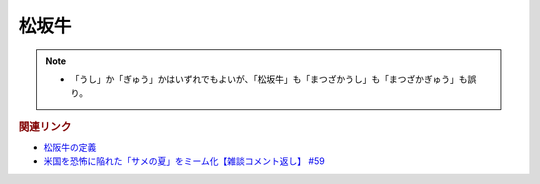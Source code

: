 松坂牛
================
.. note:: 
  * 「うし」か「ぎゅう」かはいずれでもよいが、「松坂牛」も「まつざかうし」も「まつざかぎゅう」も誤り。

.. rubric:: 関連リンク
* `松阪牛の定義`_
* `米国を恐怖に陥れた「サメの夏」をミーム化【雑談コメント返し】 #59`_

.. _米国を恐怖に陥れた「サメの夏」をミーム化【雑談コメント返し】 #59: https://www.youtube.com/watch?v=EtXBKIMqSUY
.. _松阪牛の定義 : https://www.city.matsusaka.mie.jp/site/matsusakaushi/matsusakaushitowa.html


